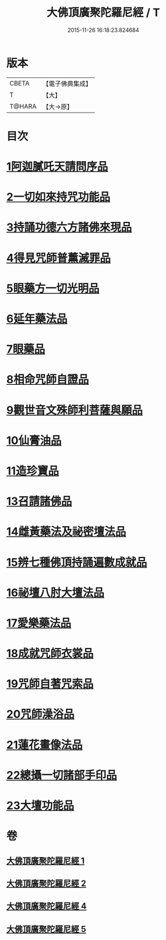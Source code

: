 #+TITLE: 大佛頂廣聚陀羅尼經 / T
#+DATE: 2015-11-26 16:18:23.824684
* 版本
 |     CBETA|【電子佛典集成】|
 |         T|【大】     |
 |    T@HARA|【大→原】   |

* 目次
* [[file:KR6j0120_001.txt::001-0155b11][1阿迦膩吒天請問序品]]
* [[file:KR6j0120_001.txt::0158c5][2一切如來持咒功能品]]
* [[file:KR6j0120_001.txt::0159b15][3持誦功德六方諸佛來現品]]
* [[file:KR6j0120_002.txt::002-0160c18][4得見咒師普薰滅罪品]]
* [[file:KR6j0120_002.txt::0161c1][5眼藥方一切光明品]]
* [[file:KR6j0120_002.txt::0162b21][6延年藥法品]]
* [[file:KR6j0120_002.txt::0162c12][7眼藥品]]
* [[file:KR6j0120_002.txt::0163a13][8相命咒師自證品]]
* [[file:KR6j0120_002.txt::0163c26][9觀世音文殊師利菩薩與願品]]
* [[file:KR6j0120_002.txt::0164a20][10仙膏油品]]
* [[file:KR6j0120_002.txt::0165b16][11造珍寶品]]
* [[file:KR6j0120_004.txt::004-0165c26][13召請諸佛品]]
* [[file:KR6j0120_004.txt::0168c5][14雌黃藥法及祕密壇法品]]
* [[file:KR6j0120_004.txt::0170b28][15辨七種佛頂持誦遍數成就品]]
* [[file:KR6j0120_005.txt::005-0172b9][16祕壇八肘大壇法品]]
* [[file:KR6j0120_005.txt::0173b27][17愛樂藥法品]]
* [[file:KR6j0120_005.txt::0174c5][18成就咒師衣裳品]]
* [[file:KR6j0120_005.txt::0174c24][19咒師自著咒索品]]
* [[file:KR6j0120_005.txt::0175a20][20咒師澡浴品]]
* [[file:KR6j0120_005.txt::0175b24][21蓮花畫像法品]]
* [[file:KR6j0120_005.txt::0176b7][22總攝一切諸部手印品]]
* [[file:KR6j0120_005.txt::0178a13][23大壇功能品]]
* 卷
** [[file:KR6j0120_001.txt][大佛頂廣聚陀羅尼經 1]]
** [[file:KR6j0120_002.txt][大佛頂廣聚陀羅尼經 2]]
** [[file:KR6j0120_004.txt][大佛頂廣聚陀羅尼經 4]]
** [[file:KR6j0120_005.txt][大佛頂廣聚陀羅尼經 5]]
